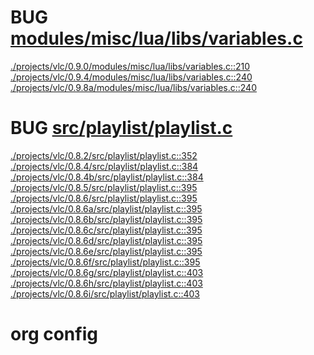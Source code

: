 * BUG [[view:./projects/vlc/0.9.0/modules/misc/lua/libs/variables.c::face=ovl-face1::linb=210::colb=8::cole=9][modules/misc/lua/libs/variables.c]]
 [[view:./projects/vlc/0.9.0/modules/misc/lua/libs/variables.c::face=ovl-face1::linb=210::colb=8::cole=9][./projects/vlc/0.9.0/modules/misc/lua/libs/variables.c::210]]
 [[view:./projects/vlc/0.9.4/modules/misc/lua/libs/variables.c::face=ovl-face1::linb=240::colb=8::cole=9][./projects/vlc/0.9.4/modules/misc/lua/libs/variables.c::240]]
 [[view:./projects/vlc/0.9.8a/modules/misc/lua/libs/variables.c::face=ovl-face1::linb=240::colb=8::cole=9][./projects/vlc/0.9.8a/modules/misc/lua/libs/variables.c::240]]
* BUG [[view:./projects/vlc/0.8.2/src/playlist/playlist.c::face=ovl-face1::linb=352::colb=12::cole=13][src/playlist/playlist.c]]
 [[view:./projects/vlc/0.8.2/src/playlist/playlist.c::face=ovl-face1::linb=352::colb=12::cole=13][./projects/vlc/0.8.2/src/playlist/playlist.c::352]]
 [[view:./projects/vlc/0.8.4/src/playlist/playlist.c::face=ovl-face1::linb=384::colb=12::cole=13][./projects/vlc/0.8.4/src/playlist/playlist.c::384]]
 [[view:./projects/vlc/0.8.4b/src/playlist/playlist.c::face=ovl-face1::linb=384::colb=12::cole=13][./projects/vlc/0.8.4b/src/playlist/playlist.c::384]]
 [[view:./projects/vlc/0.8.5/src/playlist/playlist.c::face=ovl-face1::linb=395::colb=12::cole=13][./projects/vlc/0.8.5/src/playlist/playlist.c::395]]
 [[view:./projects/vlc/0.8.6/src/playlist/playlist.c::face=ovl-face1::linb=395::colb=12::cole=13][./projects/vlc/0.8.6/src/playlist/playlist.c::395]]
 [[view:./projects/vlc/0.8.6a/src/playlist/playlist.c::face=ovl-face1::linb=395::colb=12::cole=13][./projects/vlc/0.8.6a/src/playlist/playlist.c::395]]
 [[view:./projects/vlc/0.8.6b/src/playlist/playlist.c::face=ovl-face1::linb=395::colb=12::cole=13][./projects/vlc/0.8.6b/src/playlist/playlist.c::395]]
 [[view:./projects/vlc/0.8.6c/src/playlist/playlist.c::face=ovl-face1::linb=395::colb=12::cole=13][./projects/vlc/0.8.6c/src/playlist/playlist.c::395]]
 [[view:./projects/vlc/0.8.6d/src/playlist/playlist.c::face=ovl-face1::linb=395::colb=12::cole=13][./projects/vlc/0.8.6d/src/playlist/playlist.c::395]]
 [[view:./projects/vlc/0.8.6e/src/playlist/playlist.c::face=ovl-face1::linb=395::colb=12::cole=13][./projects/vlc/0.8.6e/src/playlist/playlist.c::395]]
 [[view:./projects/vlc/0.8.6f/src/playlist/playlist.c::face=ovl-face1::linb=395::colb=12::cole=13][./projects/vlc/0.8.6f/src/playlist/playlist.c::395]]
 [[view:./projects/vlc/0.8.6g/src/playlist/playlist.c::face=ovl-face1::linb=403::colb=12::cole=13][./projects/vlc/0.8.6g/src/playlist/playlist.c::403]]
 [[view:./projects/vlc/0.8.6h/src/playlist/playlist.c::face=ovl-face1::linb=403::colb=12::cole=13][./projects/vlc/0.8.6h/src/playlist/playlist.c::403]]
 [[view:./projects/vlc/0.8.6i/src/playlist/playlist.c::face=ovl-face1::linb=403::colb=12::cole=13][./projects/vlc/0.8.6i/src/playlist/playlist.c::403]]

* org config

#+SEQ_TODO: TODO | BUG FP
